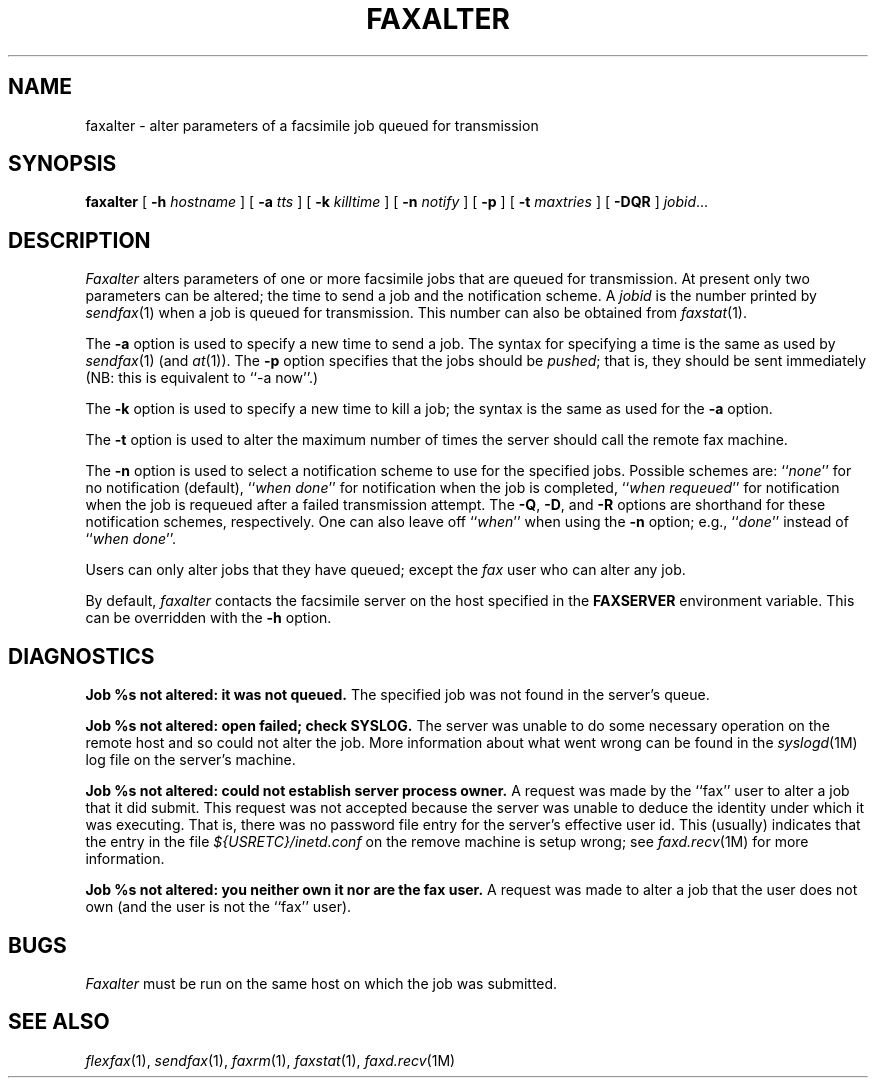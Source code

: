 .\"	$Header: /bsdi/MASTER/BSDI_OS/contrib/flexfax/man/faxalter.1,v 1.1.1.1 1994/01/14 23:10:10 torek Exp $
.\"
.\" FlexFAX Facsimile Software
.\"
.\" Copyright (c) 1990, 1991, 1992, 1993 Sam Leffler
.\" Copyright (c) 1991, 1992, 1993 Silicon Graphics, Inc.
.\" 
.\" Permission to use, copy, modify, distribute, and sell this software and 
.\" its documentation for any purpose is hereby granted without fee, provided
.\" that (i) the above copyright notices and this permission notice appear in
.\" all copies of the software and related documentation, and (ii) the names of
.\" Sam Leffler and Silicon Graphics may not be used in any advertising or
.\" publicity relating to the software without the specific, prior written
.\" permission of Sam Leffler and Silicon Graphics.
.\" 
.\" THE SOFTWARE IS PROVIDED "AS-IS" AND WITHOUT WARRANTY OF ANY KIND, 
.\" EXPRESS, IMPLIED OR OTHERWISE, INCLUDING WITHOUT LIMITATION, ANY 
.\" WARRANTY OF MERCHANTABILITY OR FITNESS FOR A PARTICULAR PURPOSE.  
.\" 
.\" IN NO EVENT SHALL SAM LEFFLER OR SILICON GRAPHICS BE LIABLE FOR
.\" ANY SPECIAL, INCIDENTAL, INDIRECT OR CONSEQUENTIAL DAMAGES OF ANY KIND,
.\" OR ANY DAMAGES WHATSOEVER RESULTING FROM LOSS OF USE, DATA OR PROFITS,
.\" WHETHER OR NOT ADVISED OF THE POSSIBILITY OF DAMAGE, AND ON ANY THEORY OF 
.\" LIABILITY, ARISING OUT OF OR IN CONNECTION WITH THE USE OR PERFORMANCE 
.\" OF THIS SOFTWARE.
.\"
.TH FAXALTER 1 "January 15, 1993"
.SH NAME
faxalter \- alter parameters of a facsimile job queued for transmission
.SH SYNOPSIS
.B faxalter
[
.B \-h
.I hostname
] [
.B \-a
.I tts
] [
.B \-k
.I killtime
] [
.B \-n
.I notify
] [
.B \-p
] [
.B \-t
.I maxtries
] [
.B \-DQR
]
.IR jobid ...
.SH DESCRIPTION
.I Faxalter
alters parameters of one or more facsimile jobs that
are queued for transmission.
At present only two parameters can be altered;
the time to send a job and the notification scheme.
A 
.I jobid
is the number printed by
.IR sendfax (1)
when a job is queued for transmission.
This number can also be obtained from
.IR faxstat (1).
.PP
The
.B \-a
option is used to specify a new time to send a job.
The syntax for specifying a time is the same as used
by
.IR sendfax (1)
(and
.IR at (1)).
The
.B \-p
option specifies that the jobs should be
.IR pushed ;
that is, they should be sent immediately
(NB: this is equivalent to ``\-a now''.)
.PP
The
.B \-k
option is used to specify a new time to kill a job;
the syntax is the same as used for the 
.B \-a
option.
.PP
The
.B \-t
option is used to alter the maximum number of times the
server should call the remote fax machine.
.PP
The
.B \-n
option is used to select a notification scheme to
use for the specified jobs.
Possible schemes are:
``\fInone\fP'' for no notification (default),
``\fIwhen done\fP'' for notification when the job is completed,
``\fIwhen requeued\fP'' for notification when the job is requeued
after a failed transmission attempt.
The
.BR \-Q ,
.BR \-D ,
and
.B \-R
options are shorthand for these notification schemes,
respectively.
One can also leave off ``\fIwhen\fP'' when using the
.B \-n
option; e.g., ``\fIdone\fP'' instead of ``\fIwhen done\fP''.
.PP
Users can only alter jobs that they
have queued; except the
.I fax
user who can alter any job.
.PP
By default,
.I faxalter
contacts the facsimile server on the host specified
in the
.B FAXSERVER
environment variable.
This can be overridden with the
.B \-h
option.
.SH DIAGNOSTICS
.B "Job %s not altered: it was not queued."
The specified job was not found in the server's queue.
.PP
.B "Job %s not altered: open failed; check SYSLOG."
The server was unable to do some necessary operation on the 
remote host and so could not alter the job.
More information about what went wrong can be found in the
.IR syslogd (1M)
log file on the server's machine.
.PP
.B "Job %s not altered: could not establish server process owner."
A request was made by the ``fax'' user to alter
a job that it did submit.
This request was not accepted because
the server was unable to deduce the identity under which
it was executing.  That is, there was no password file
entry for the server's effective user id.
This (usually) indicates that the entry in the file
.I ${USRETC}/inetd.conf
on the remove machine is setup wrong; see
.IR faxd.recv (1M)
for more information.
.PP
.B "Job %s not altered: you neither own it nor are the fax user."
A request was made to alter a job that the user does not own
(and the user is not the ``fax'' user).
.SH BUGS
.I Faxalter
must be run on the same host on which the job was
submitted.
.SH "SEE ALSO"
.IR flexfax (1),
.IR sendfax (1),
.IR faxrm (1),
.IR faxstat (1),
.IR faxd.recv (1M)
